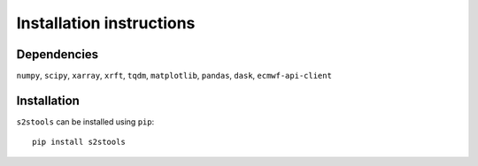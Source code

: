 .. _install:

Installation instructions
=========================

Dependencies
------------
``numpy``,
``scipy``,
``xarray``,
``xrft``,
``tqdm``,
``matplotlib``,
``pandas``,
``dask``,
``ecmwf-api-client``

Installation
------------
``s2stools`` can be installed using ``pip``::

    pip install s2stools

